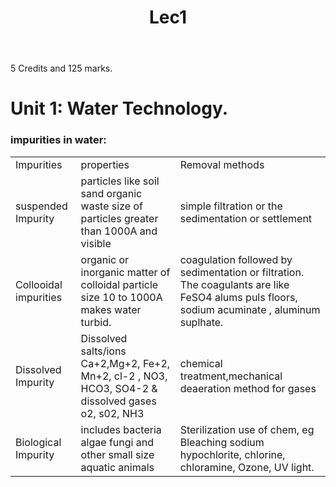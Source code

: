 #+TITLE: Lec1
#+DISCRIPTION: First lecture

5 Credits and 125 marks.

* Unit 1: Water Technology.
*** impurities in water:
|Impurities          |properties          |Removal methods          |
| suspended Impurity         |particles like soil sand organic waste size of particles greater than 1000A and visible          |simple filtration or the sedimentation or settlement          |
| Collooidal  impurities        |organic or inorganic matter of colloidal particle size 10 to 1000A makes water turbid.         | coagulation followed by sedimentation or filtration. The coagulants are like FeSO4 alums puls floors, sodium acuminate , aluminum suplhate.         |
|Dissolved Impurity  |Dissolved salts/ions Ca+2,Mg+2, Fe+2, Mn+2, cl-2 , NO3, HCO3, SO4-2 & dissolved gases o2, s02, NH3      |chemical treatment,mechanical deaeration method for gases             |
| Biological  Impurity       | includes bacteria algae fungi and other small size aquatic animals         | Sterilization use of chem, eg Bleaching sodium hypochlorite, chlorine, chloramine, Ozone, UV light.         |

